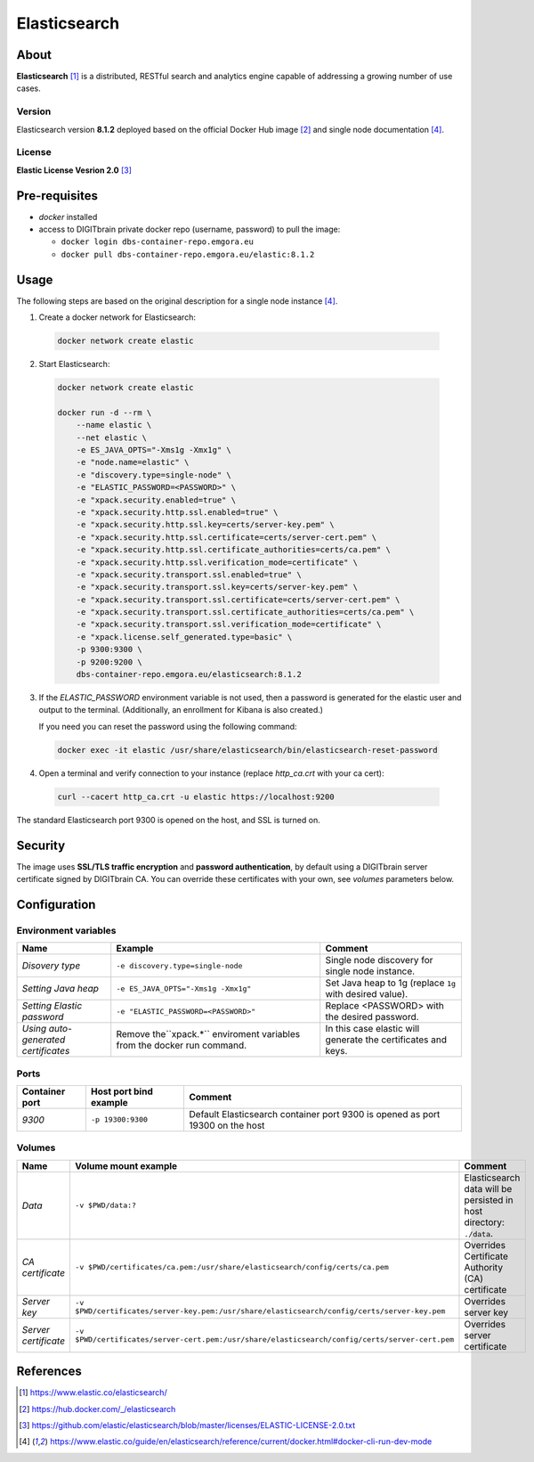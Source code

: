=============
Elasticsearch
=============

About
=====
**Elasticsearch** [1]_ is a distributed, RESTful search and analytics engine capable of addressing a growing number of use cases.

Version
-------
Elasticsearch version **8.1.2** deployed based on the official Docker Hub image [2]_ and single node documentation [4]_.

License
-------
**Elastic License Vesrion 2.0** [3]_

Pre-requisites
==============
* *docker* installed
* access to DIGITbrain private docker repo (username, password) to pull the image:

  - ``docker login dbs-container-repo.emgora.eu``
  - ``docker pull dbs-container-repo.emgora.eu/elastic:8.1.2``

Usage
=====
The following steps are based on the original description for a single node instance [4]_.

1. Create a docker network for Elasticsearch:

  .. code-block:: bash

    docker network create elastic

2. Start Elasticsearch:

  .. code-block:: bash

    docker network create elastic

    docker run -d --rm \
        --name elastic \
        --net elastic \
        -e ES_JAVA_OPTS="-Xms1g -Xmx1g" \
        -e "node.name=elastic" \
        -e "discovery.type=single-node" \
        -e "ELASTIC_PASSWORD=<PASSWORD>" \
        -e "xpack.security.enabled=true" \
        -e "xpack.security.http.ssl.enabled=true" \
        -e "xpack.security.http.ssl.key=certs/server-key.pem" \
        -e "xpack.security.http.ssl.certificate=certs/server-cert.pem" \
        -e "xpack.security.http.ssl.certificate_authorities=certs/ca.pem" \
        -e "xpack.security.http.ssl.verification_mode=certificate" \
        -e "xpack.security.transport.ssl.enabled=true" \
        -e "xpack.security.transport.ssl.key=certs/server-key.pem" \
        -e "xpack.security.transport.ssl.certificate=certs/server-cert.pem" \
        -e "xpack.security.transport.ssl.certificate_authorities=certs/ca.pem" \
        -e "xpack.security.transport.ssl.verification_mode=certificate" \
        -e "xpack.license.self_generated.type=basic" \
        -p 9300:9300 \
        -p 9200:9200 \
        dbs-container-repo.emgora.eu/elasticsearch:8.1.2

3. If the `ELASTIC_PASSWORD` environment variable is not used, then a password is generated for the elastic user and output to the terminal. (Additionally, an enrollment for Kibana is also created.)

   If you need you can reset the password using the following command:

  .. code-block:: bash

    docker exec -it elastic /usr/share/elasticsearch/bin/elasticsearch-reset-password

4. Open a terminal and verify connection to your instance (replace `http_ca.crt` with your ca cert):

  .. code-block:: bash

    curl --cacert http_ca.crt -u elastic https://localhost:9200


The standard Elasticsearch port 9300 is opened on the host, and SSL is turned on.


Security
========
The image uses **SSL/TLS traffic encryption** and **password authentication**, by
default using a DIGITbrain server certificate signed by DIGITbrain CA. You can override these certificates with your own,
see *volumes* parameters below.


Configuration
=============


Environment variables
---------------------
.. list-table::
   :header-rows: 1

   * - Name
     - Example
     - Comment
   * - *Disovery type*
     - ``-e discovery.type=single-node``
     - Single node discovery for single node instance.
   * - *Setting Java heap*
     - ``-e ES_JAVA_OPTS="-Xms1g -Xmx1g"``
     - Set Java heap to 1g (replace ``1g`` with desired value).
   * - *Setting Elastic password*
     - ``-e "ELASTIC_PASSWORD=<PASSWORD>"``
     - Replace <PASSWORD> with the desired password.
   * - *Using auto-generated certificates*
     - Remove the``xpack.*`` enviroment variables from the docker run command.
     - In this case elastic will generate the certificates and keys.

Ports
-----
.. list-table::
  :header-rows: 1

  * - Container port
    - Host port bind example
    - Comment
  * - *9300*
    - ``-p 19300:9300``
    - Default Elasticsearch container port 9300 is opened as port 19300 on the host

Volumes
-------
.. list-table::
  :header-rows: 1

  * - Name
    - Volume mount example
    - Comment
  * - *Data*
    - ``-v $PWD/data:?``
    - Elasticsearch data will be persisted in host directory: ``./data``.
  * - *CA certificate*
    - ``-v $PWD/certificates/ca.pem:/usr/share/elasticsearch/config/certs/ca.pem``
    - Overrides Certificate Authority (CA) certificate
  * - *Server key*
    - ``-v $PWD/certificates/server-key.pem:/usr/share/elasticsearch/config/certs/server-key.pem``
    - Overrides server key
  * - *Server certificate*
    - ``-v $PWD/certificates/server-cert.pem:/usr/share/elasticsearch/config/certs/server-cert.pem``
    - Overrides server certificate

References
==========
.. [1] https://www.elastic.co/elasticsearch/

.. [2] https://hub.docker.com/_/elasticsearch

.. [3] https://github.com/elastic/elasticsearch/blob/master/licenses/ELASTIC-LICENSE-2.0.txt

.. [4] https://www.elastic.co/guide/en/elasticsearch/reference/current/docker.html#docker-cli-run-dev-mode
